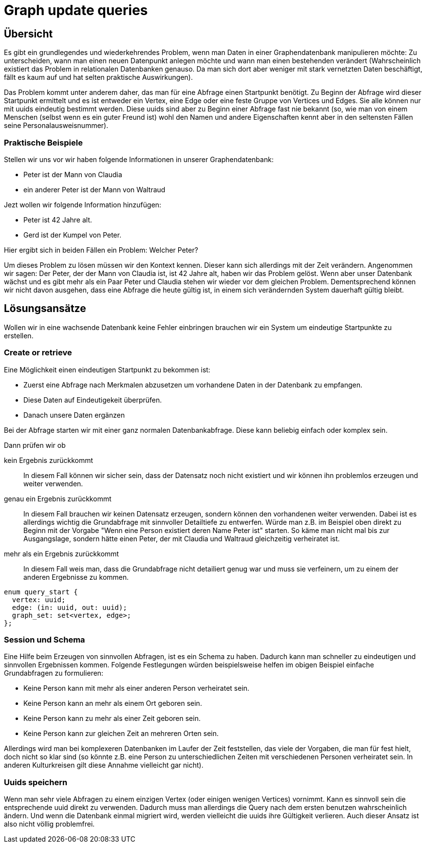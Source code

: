 Graph update queries
====================

== Übersicht
Es gibt ein grundlegendes und wiederkehrendes Problem, wenn man Daten in einer
Graphendatenbank manipulieren möchte: Zu unterscheiden, wann man einen neuen
Datenpunkt anlegen möchte und wann man einen bestehenden verändert
(Wahrscheinlich existiert das Problem in relationalen Datenbanken genauso. Da
man sich dort aber weniger mit stark vernetzten Daten beschäftigt, fällt es kaum
auf und hat selten praktische Auswirkungen).

Das Problem kommt unter anderem daher, das man für eine Abfrage einen Startpunkt
benötigt. Zu Beginn der Abfrage wird dieser Startpunkt ermittelt und es ist
entweder ein Vertex, eine Edge oder eine feste Gruppe von Vertices und Edges.
Sie alle können nur mit uuids eindeutig bestimmt werden. Diese uuids sind aber
zu Beginn einer Abfrage fast nie bekannt (so, wie man von einem Menschen (selbst
wenn es ein guter Freund ist) wohl den Namen und andere Eigenschaften kennt aber
in den seltensten Fällen seine Personalausweisnummer).

=== Praktische Beispiele
Stellen wir uns vor wir haben folgende Informationen in unserer
Graphendatenbank:

* Peter ist der Mann von Claudia
* ein anderer Peter ist der Mann von Waltraud

Jezt wollen wir folgende Information hinzufügen:

* Peter ist 42 Jahre alt.
* Gerd ist der Kumpel von Peter.

Hier ergibt sich in beiden Fällen ein Problem: Welcher Peter?

Um dieses Problem zu lösen müssen wir den Kontext kennen. Dieser kann sich
allerdings mit der Zeit verändern. Angenommen wir sagen: Der Peter, der der Mann
von Claudia ist, ist 42 Jahre alt, haben wir das Problem gelöst. Wenn aber unser
Datenbank wächst und es gibt mehr als ein Paar Peter und Claudia stehen wir
wieder vor dem gleichen Problem. Dementsprechend können wir nicht davon
ausgehen, dass eine Abfrage die heute gültig ist, in einem sich verändernden
System dauerhaft gültig bleibt.

== Lösungsansätze
Wollen wir in eine wachsende Datenbank keine Fehler einbringen brauchen wir ein
System um eindeutige Startpunkte zu erstellen.

=== Create or retrieve
Eine Möglichkeit einen eindeutigen Startpunkt zu bekommen ist:

* Zuerst eine Abfrage nach Merkmalen abzusetzen um vorhandene Daten in der
  Datenbank zu empfangen.
* Diese Daten auf Eindeutigekeit überprüfen.
* Danach unsere Daten ergänzen

Bei der Abfrage starten wir mit einer ganz normalen Datenbankabfrage. Diese kann
beliebig einfach oder komplex sein.

Dann prüfen wir ob

kein Ergebnis zurückkommt:: In diesem Fall können wir sicher sein, dass der
  Datensatz noch nicht existiert und wir können ihn problemlos erzeugen und
  weiter verwenden.
genau ein Ergebnis zurückkommt:: In diesem Fall brauchen wir keinen Datensatz
  erzeugen, sondern können den vorhandenen weiter verwenden. Dabei ist es
  allerdings wichtig die Grundabfrage mit sinnvoller Detailtiefe zu entwerfen.
  Würde man z.B. im Beispiel oben direkt zu Beginn mit der Vorgabe "Wenn eine
  Person existiert deren Name Peter ist" starten. So käme man nicht mal bis zur
  Ausgangslage, sondern hätte einen Peter, der mit Claudia und Waltraud
  gleichzeitig verheiratet ist.
mehr als ein Ergebnis zurückkommt:: In diesem Fall weis man, dass die
  Grundabfrage nicht detailiert genug war und muss sie verfeinern, um zu einem
  der anderen Ergebnisse zu kommen.

....
enum query_start {
  vertex: uuid;
  edge: (in: uuid, out: uuid);
  graph_set: set<vertex, edge>;
};
....


=== Session und Schema
Eine Hilfe beim Erzeugen von sinnvollen Abfragen, ist es ein Schema zu haben.
Dadurch kann man schneller zu eindeutigen und sinnvollen Ergebnissen kommen.
Folgende Festlegungen würden beispielsweise helfen im obigen Beispiel einfache
Grundabfragen zu formulieren:

* Keine Person kann mit mehr als einer anderen Person verheiratet sein.
* Keine Person kann an mehr als einem Ort geboren sein.
* Keine Person kann zu mehr als einer Zeit geboren sein.
* Keine Person kann zur gleichen Zeit an mehreren Orten sein.

Allerdings wird man bei komplexeren Datenbanken im Laufer der Zeit feststellen,
das viele der Vorgaben, die man für fest hielt, doch nicht so klar sind (so
könnte z.B. eine Person zu unterschiedlichen Zeiten mit verschiedenen Personen
verheiratet sein. In anderen Kulturkreisen gilt diese Annahme vielleicht gar
nicht).

=== Uuids speichern
Wenn man sehr viele Abfragen zu einem einzigen Vertex (oder einigen wenigen
Vertices) vornimmt. Kann es sinnvoll sein die entsprechende uuid direkt zu
verwenden. Dadurch muss man allerdings die Query nach dem ersten benutzen
wahrscheinlich ändern. Und wenn die Datenbank einmal migriert wird, werden
vielleicht die uuids ihre Gültigkeit verlieren. Auch dieser Ansatz ist also
nicht völlig problemfrei.

